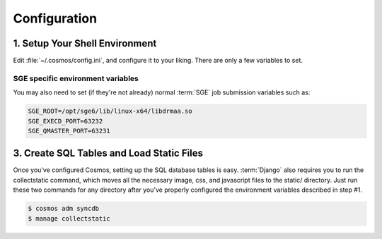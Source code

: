 .. _config:

Configuration
=============

1. Setup Your Shell Environment
_______________________________


Edit :file:`~/.cosmos/config.ini`, and configure it to your liking.  There are only a few variables to set.

SGE specific environment variables
^^^^^^^^^^^^^^^^^^^^^^^^^^^^^^^^^^

You may also need to set (if they're not already) normal :term:`SGE` job submission variables such as:

.. code-block:: bash

	SGE_ROOT=/opt/sge6/lib/linux-x64/libdrmaa.so
	SGE_EXECD_PORT=63232
	SGE_QMASTER_PORT=63231

3. Create SQL Tables and Load Static Files
__________________________________________

Once you've configured Cosmos, setting up the SQL database tables is easy.  :term:`Django` also requires you to run the collectstatic
command, which moves all the necessary image, css, and javascript files to the static/ directory.  Just run these two commands for any directory after you've properly
configured the environment variables described in step #1.

.. code-block:: bash

   $ cosmos adm syncdb
   $ manage collectstatic